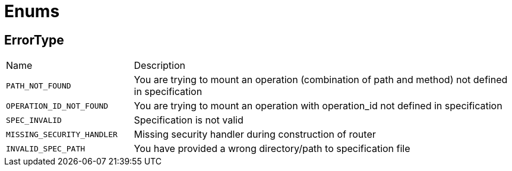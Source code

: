 = Enums

[[ErrorType]]
== ErrorType


[cols=">25%,75%"]
[frame="topbot"]
|===
^|Name | Description
|[[PATH_NOT_FOUND]]`PATH_NOT_FOUND`|
+++
You are trying to mount an operation (combination of path and method) not defined in specification
+++
|[[OPERATION_ID_NOT_FOUND]]`OPERATION_ID_NOT_FOUND`|
+++
You are trying to mount an operation with operation_id not defined in specification
+++
|[[SPEC_INVALID]]`SPEC_INVALID`|
+++
Specification is not valid
+++
|[[MISSING_SECURITY_HANDLER]]`MISSING_SECURITY_HANDLER`|
+++
Missing security handler during construction of router
+++
|[[INVALID_SPEC_PATH]]`INVALID_SPEC_PATH`|
+++
You have provided a wrong directory/path to specification file
+++
|===

